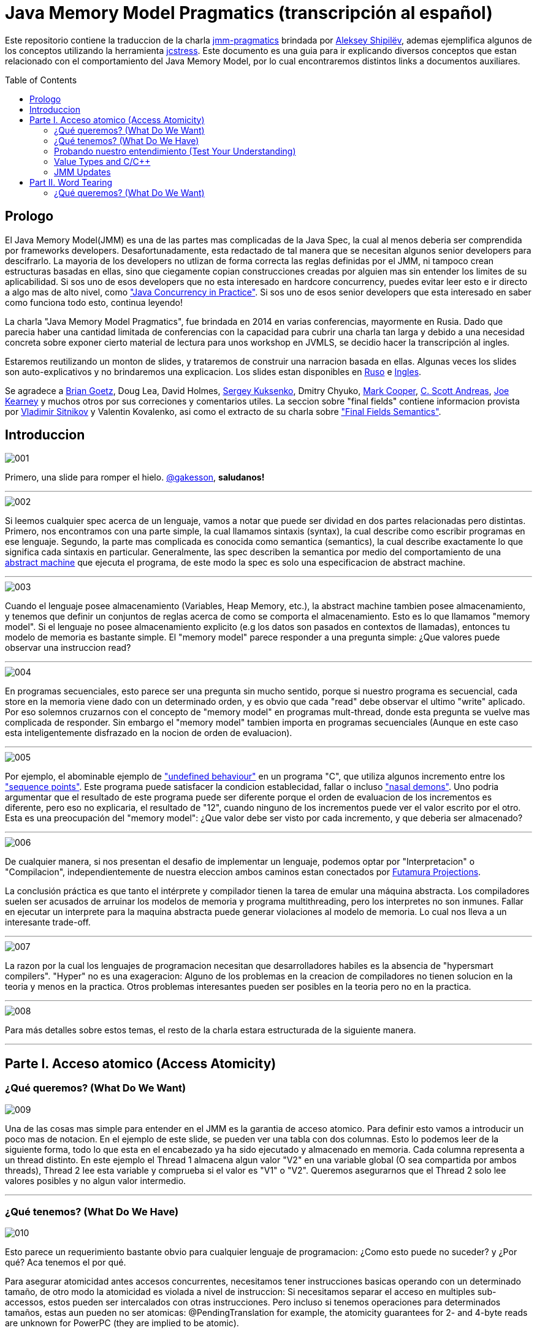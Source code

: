 = Java Memory Model Pragmatics (transcripción al español)
:toc: macro

Este repositorio contiene la traduccion de la charla https://shipilev.net/blog/2014/jmm-pragmatics[jmm-pragmatics] brindada por https://shipilev.net[Aleksey Shipilёv], ademas ejemplifica algunos de los conceptos utilizando la herramienta link:JCStress.adoc[jcstress]. Este documento es una guia para ir explicando diversos conceptos que estan relacionado con el comportamiento del Java Memory Model, por lo cual encontraremos distintos links a documentos auxiliares.

toc::[]
== Prologo
El Java Memory Model(JMM) es una de las partes mas complicadas de la Java Spec, la cual al menos deberia ser comprendida por frameworks developers. Desafortunadamente, esta redactado de tal manera que se necesitan algunos senior developers para descifrarlo. La mayoria de los developers no utlizan de forma correcta las reglas definidas por el JMM, ni tampoco crean estructuras basadas en ellas, sino que ciegamente copian construcciones creadas por alguien mas sin entender los limites de su aplicabilidad. Si sos uno de esos developers que no esta interesado en hardcore concurrency, puedes evitar leer esto e ir directo a algo mas de alto nivel, como https://www.amazon.com/Java-Concurrency-Practice-Brian-Goetz/dp/0321349601["Java Concurrency in Practice"]. Si sos uno de esos senior developers que esta interesado en saber como funciona todo esto, continua leyendo!

La charla "Java Memory Model Pragmatics", fue brindada en 2014 en varias conferencias, mayormente en Rusia. Dado que parecia haber una cantidad limitada de conferencias con la capacidad para cubrir una charla tan larga y debido a una necesidad concreta sobre exponer cierto material de lectura para unos workshop en JVMLS, se decidio hacer la transcripción al ingles.

Estaremos reutilizando un monton de slides, y trataremos de construir una narracion basada en ellas. Algunas veces los slides son auto-explicativos y no brindaremos una explicacion. Los slides estan disponibles en https://shipilev.net/talks/narnia-2555-jmm-pragmatics-ru.pdf[Ruso] e https://shipilev.net/talks/narnia-2555-jmm-pragmatics-en.pdf[Ingles].

Se agradece a https://twitter.com/BrianGoetz[Brian Goetz], Doug Lea, David Holmes, https://twitter.com/kuksenk0[Sergey Kuksenko], Dmitry Chyuko, https://twitter.com/AstragaliUSA[Mark Cooper], https://twitter.com/cscotta[C. Scott Andreas], https://twitter.com/joejkearney[Joe Kearney] y muchos otros por sus correciones y comentarios utiles. La seccion sobre "final fields" contiene informacion provista por https://twitter.com/VladimirSitnikv[Vladimir Sitnikov] y Valentin Kovalenko, asi como el extracto de su charla sobre http://www.slideshare.net/VladimirSitnikv/final-field-semantics["Final Fields Semantics"].

== Introduccion

image::images/jmm/001.png[]

Primero, una slide para romper el hielo. https://twitter.com/gakesson[@gakesson], *saludanos!*

---

image::images/jmm/002.png[]

Si leemos cualquier spec acerca de un lenguaje, vamos a notar que puede ser dividad en dos partes relacionadas pero distintas. Primero, nos encontramos con una parte simple, la cual llamamos sintaxis (syntax), la cual describe como escribir programas en ese lenguaje. Segundo, la parte mas complicada es conocida como semantica (semantics), la cual describe exactamente lo que significa cada sintaxis en particular. Generalmente, las spec describen la semantica por medio del comportamiento de una https://es.wikipedia.org/wiki/Máquina_abstracta[abstract machine] que ejecuta el programa, de este modo la spec es solo una especificacion de abstract machine.

---

image::images/jmm/003.png[]

Cuando el lenguaje posee almacenamiento (Variables, Heap Memory, etc.), la abstract machine tambien posee almacenamiento, y tenemos que definir un conjuntos de reglas acerca de como se comporta el almacenamiento. Esto es lo que llamamos "memory model". Si el lenguaje no posee almacenamiento explicito (e.g los datos son pasados en contextos de llamadas), entonces tu modelo de memoria es bastante simple. El "memory model" parece responder a una pregunta simple: ¿Que valores puede observar una instruccion read?

---

image::images/jmm/004.png[]

En programas secuenciales, esto parece ser una pregunta sin mucho sentido, porque si nuestro programa es secuencial, cada store en la memoria viene dado con un determinado orden, y es obvio que cada "read" debe observar el ultimo "write" aplicado. Por eso solemnos cruzarnos con el concepto de "memory model" en programas mult-thread, donde esta pregunta se vuelve mas complicada de responder. Sin embargo el "memory model" tambien importa en programas secuenciales (Aunque en este caso esta inteligentemente disfrazado en la nocion de orden de evaluacion).

---

image::images/jmm/005.png[]

Por ejemplo, el abominable ejemplo de link:UndefinedBehaviour.adoc["undefined behaviour"] en un programa "C", que utiliza algunos incremento entre los link:SequencePoint.adoc["sequence points"]. Este programa puede satisfacer la condicion establecidad, fallar o incluso link:UndefinedBehaviour.adoc#nasal-demons["nasal demons"]. Uno podria argumentar que el resultado de este programa puede ser diferente porque el orden de evaluacion de los incrementos es diferente, pero eso no explicaria, el resultado de "12", cuando ninguno de los incrementos puede ver el valor escrito por el otro. Esta es una preocupación del "memory model": ¿Que valor debe ser visto por cada incremento, y que deberia ser almacenado?

---

image::images/jmm/006.png[]

De cualquier manera, si nos presentan el desafio de implementar un lenguaje, podemos optar por "Interpretacion" o "Compilacion", independientemente de nuestra eleccion ambos caminos estan conectados por link:FutamuraProjections.adoc[Futamura Projections].

La conclusión práctica es que tanto el intérprete y compilador tienen la tarea de emular una máquina abstracta. Los compiladores suelen ser acusados de arruinar los modelos de memoria y programa multithreading, pero los interpretes no son inmunes. Fallar en ejecutar un interprete para la maquina abstracta puede generar violaciones al modelo de memoria. Lo cual nos lleva a un interesante trade-off.

---

image::images/jmm/007.png[]

La razon por la cual los lenguajes de programacion necesitan que desarrolladores habiles es la absencia de "hypersmart compilers". "Hyper" no es una exageracion: Alguno de los problemas en la creacion de compiladores no tienen solucion en la teoria y menos en la practica. Otros problemas interesantes pueden ser posibles en la teoria pero no en la practica.

---

image::images/jmm/008.png[]

Para más detalles sobre estos temas, el resto de la charla estara estructurada de la siguiente manera.

---

== Parte I. Acceso atomico (Access Atomicity)

=== ¿Qué queremos? (What Do We Want)

image::images/jmm/009.png[]

Una de las cosas mas simple para entender en el JMM es la garantia de acceso atomico. Para definir esto vamos a introducir un poco mas de notacion. En el ejemplo de este slide, se pueden ver una tabla con dos columnas. Esto lo podemos leer de la siguiente forma, todo lo que esta en el encabezado ya ha sido ejecutado y almacenado en memoria. Cada columna representa a un thread distinto. En este ejemplo el Thread 1 almacena algun valor "V2" en una variable global (O sea compartida por ambos threads), Thread 2 lee esta variable y comprueba si el valor es "V1" o "V2". Queremos asegurarnos que el Thread 2 solo lee valores posibles y no algun valor intermedio.

---

=== ¿Qué tenemos? (What Do We Have)

image::images/jmm/010.png[]

Esto parece un requerimiento bastante obvio para cualquier lenguaje de programacion: ¿Como esto puede no suceder? y ¿Por qué? Aca tenemos el por qué.

Para asegurar atomicidad antes accesos concurrentes, necesitamos
tener instrucciones basicas operando con un determinado tamaño, de otro modo la atomicidad es violada a nivel de instruccion: Si necesitamos separar el acceso en multiples sub-accessos, estos pueden ser intercalados con otras instrucciones. Pero incluso si tenemos operaciones para determinados tamaños, estas aun pueden no ser atomicas: @PendingTranslation for example, the atomicity guarantees for 2- and 4-byte reads are unknown for PowerPC (they are implied to be atomic).

---

image::images/jmm/011.png[]

La mayoria de las plataformas garantiza atomicidad hasta accesos de 32 bits, el JMM tiene el mismo *compromiso* y relaja los accesos de 64 bits. De todos modos hay formas de forzar atomicidad para valores de 64 bits, e.g. por medio de un lock en la lectura y escritura aunque esto tiene un costo, por lo cual una posible via de escape es utilizar *volatile* en donde se requiera de atomicidad y la VM junto con el Hardware haran todo el trabajo, sin importar el costo.

---

image::images/jmm/012.png[]

Aunque tengamos operaciones que trabajen con determinado tamaño esto no es suficiente para garantizar la atomicidad en la mayoria de los Hardware. Por ejemplo, si el acceso a los datos causa multiples transacciones a la memoria principal, la atomicidad no es garantizada, incluso cuando se ejecute una sola instruccion. Si tomamos como ejemplo x86, la atomicidad no esta garantizada si los read/write se expanden a dos lineas distintas de la cache, por que esto requiere dos transacciones a la memoria. Esto es por que en general solo los datos aligneados pueden ser leidos o escritos de forma atomica, lo que fuerza a las VMs a link:DataAlignment.adoc[alinear los datos].

En este ejemplo que fue generado con http://openjdk.java.net/projects/code-tools/jol/[JOL], podemos ver que el field de tipo long esta posicionado desde el offset 16, esto se debe a que los objetos se alinean de 8 bytes, podriamos posicionar el long desde el offset 12 pero si hicieramos eso, el funcionamiento seria dependiende de la plataforma y algunas de ellas no aceptan accesos a datos no alineados y en otros casos pueden haber problemas de performance.

---

=== Probando nuestro entendimiento (Test Your Understanding)

image::images/jmm/013.png[]

Verifiquemos nuestro entendimiento con una simple pregunta. ¿Es posible leer algun valor intermedio? dado que Java utiliza la link:BinaryRepresentation.adoc[representacion binaria] complemento a dos, asignar -1L es equivalente a asignar 1 a todos los bits en el long.

*Respuesta*: Esto funciona de forma correcta porque la clase AtomicLong contiene un field long el cual es volatile.

---

=== Value Types and C/C++

image::images/jmm/014.png[]

En Java, somos "afortunados" de tener algunos tipos built-in que tienen un tamaño pequeño. En otros lenguajes donde el tamaño es arbitrario, esto presenta algunos desafios interesantes para el modelo de memoria.

En este ejemplo, C++ es compatible con C soportando estructuras. C++11 adicionalmente soporta std::atomic, lo cual requiere acceso atomico para cada POD (Plain Old Data). Si nosotros definimos el ejemplo del slide la implementacion es forzada a manejar accesos de escritura y lectura de forma atomica para 104-bytes. Dado que no hay instrucciones que permitan acceso atomico para ese tamaño la implementacion debe recurrir a utilizar link:CAS.adoc[CAS], locking o algo mas.

In this example, C++ follows C compatibility by supporting structs. C++11 additionally supports std::atomic, which requires access atomicity for every Plain Old Data (POD) type T. So, if we do a trick like this in C++11, the implementations are forced to deal with atomically writing and reading the 104-byte memory blocks. There are no machine instructions which can guarantee atomicity at these widths, so implementation should resort to either CAS-ing, or locking, or something else.

(It gets even more interesting since C++ allows separate compilation: now the linker is tasked with the job of figuring out what locks/CAS-guards are used by this particular std::atomic. I am not completely sure what happens if threads execute the code generated by different compilers in the example above.)

---

=== JMM Updates

@PendingTranslation This section covers the atomicity considerations for the updated Java Memory Model. See a more-thorough explanation https://shipilev.net/blog/2014/all-accesses-are-atomic/[in a separate post].

image::images/jmm/015.png[]

@PendingTranslation In 2014, do we want to reconsider the 64-bit exception? There are few use cases when racy updates to long and double make sense, e.g. in scalable probabilistic counters. Developers may reasonably hope the long/double accesses are atomic on 64-bit platforms, but they nevertheless require volatile to be portable if the code is accidentally run on 32-bit platforms. Marking fields volatile will pay the cost of memory barriers.

In other words, since volatile is overloaded with two meanings: a) access atomicity; and b) memory ordering — you cannot get one without getting the other as baggage. One can speculate on the costs of removing the 64-bit exception. Since VMs are handling access atomicity separately by emitting special instruction sequences, we can hack the VM into unconditionally emitting atomic instruction sequences when required.

---

image::images/jmm/016.png[]

@PendingTranslation It takes some time to understand this chart. We can measure reads and writes of longs — three times for each access mode (plain, volatile, and via Unsafe.putOrdered). If we are implementing the feature correctly, there should be no difference on 64-bit platforms, since the accesses are already atomic. Indeed there is no difference between the colored bars on 64-bit Ivy Bridge.

Notice how heavyweight a volatile long write can be. If I only wanted atomicity, I pay this cost for memory ordering.

---

image::images/jmm/017.png[]

@PendingTranslation It gets more complicated when dealing with 32-bit platforms. There, you will need to inject special instruction sequences to get the atomicity. In the case of x86, FPU load/stores are 64-bit wide even in 32-bit platforms. You pay the cost of "redundant" copies, but not that much.

---

image::images/jmm/018.png[]

@PendingTranslation On non-x86 platforms, we also have to use alternative instruction sequences to regain atomicity, with predictable performance impact. Note that in this case, as well in the 32-bit x86 case, volatile is a bit slower with enforced atomicity, but that’s a systematic error since we need to also dump the values into a long field to prevent some compiler optimizations.

---

== Part II. Word Tearing

=== ¿Qué queremos? (What Do We Want)

image::images/jmm/019.png[]

link:WordTearing.adoc[Word tearing] esta relacionado con el acceso atomico.
